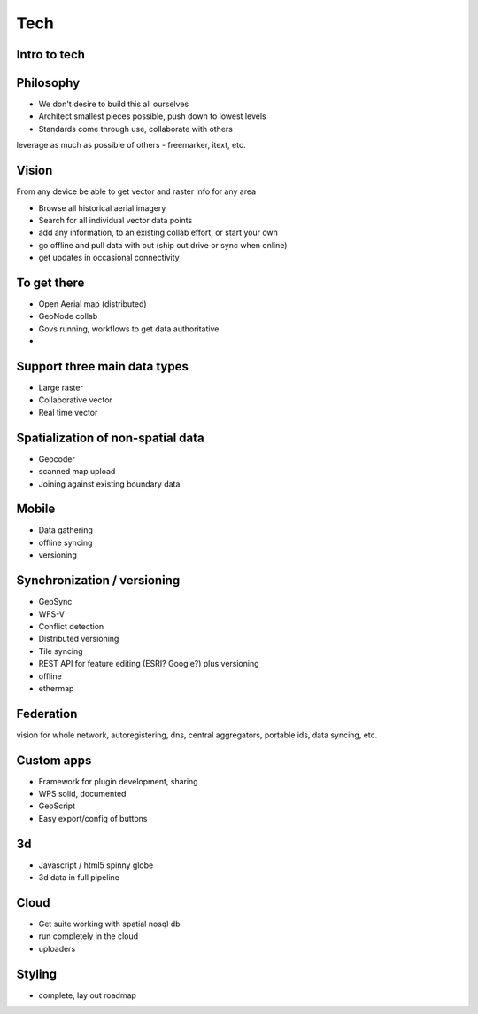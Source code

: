 .. _tech:

Tech
============

Intro to tech
--------------------


Philosophy
----------

- We don't desire to build this all ourselves
- Architect smallest pieces possible, push down to lowest levels
- Standards come through use, collaborate with others

leverage as much as possible of others - freemarker, itext, etc.

Vision 
------
From any device be able to get vector and raster info for any area

- Browse all historical aerial imagery
- Search for all individual vector data points
- add any information, to an existing collab effort, or start your own
- go offline and pull data with out (ship out drive or sync when online)
- get updates in occasional connectivity

To get there
------------
- Open Aerial map (distributed)
- GeoNode collab
- Govs running, workflows to get data authoritative
- 

Support three main data types
-----------------------------
- Large raster
- Collaborative vector
- Real time vector

Spatialization of non-spatial data
----------------------------------
- Geocoder
- scanned map upload
- Joining against existing boundary data

Mobile
------
- Data gathering
- offline syncing
- versioning

Synchronization / versioning
----------------------------
- GeoSync
- WFS-V
- Conflict detection
- Distributed versioning
- Tile syncing
- REST API for feature editing (ESRI?  Google?) plus versioning
- offline
- ethermap

Federation
----------
vision for whole network, autoregistering, dns, central aggregators, portable ids, data syncing, etc.

Custom apps
-----------
- Framework for plugin development, sharing
- WPS solid, documented
- GeoScript
- Easy export/config of buttons

3d
--
- Javascript / html5 spinny globe
- 3d data in full pipeline

Cloud
-----
- Get suite working with spatial nosql db
- run completely in the cloud
- uploaders

Styling
-------
- complete, lay out roadmap
